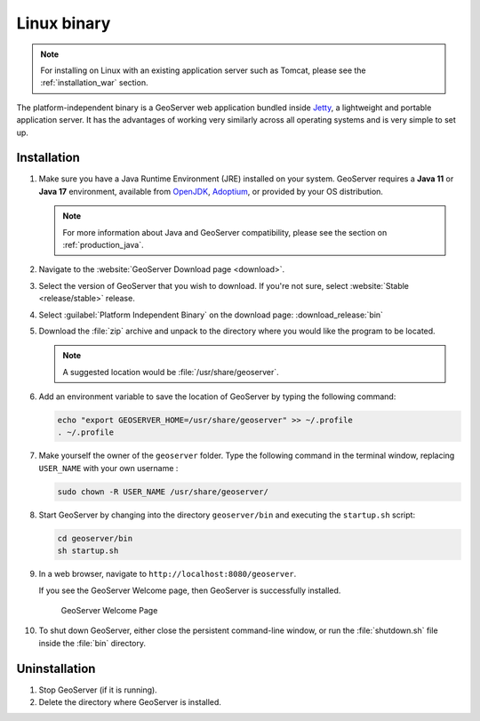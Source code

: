 .. _installation_linux:

Linux binary
============

.. note:: For installing on Linux with an existing application server such as Tomcat, please see the :ref:`installation_war` section.

The platform-independent binary is a GeoServer web application bundled inside `Jetty <http://eclipse.org/jetty/>`__, a lightweight and portable application server. It has the advantages of working very similarly across all operating systems and is very simple to set up.

Installation
------------

#. Make sure you have a Java Runtime Environment (JRE) installed on your system. GeoServer requires a **Java 11** or **Java 17** environment, available from `OpenJDK <https://openjdk.java.net>`__, `Adoptium <https://adoptium.net>`__, or provided by your OS distribution.

   .. note:: For more information about Java and GeoServer compatibility, please see the section on :ref:`production_java`.

#. Navigate to the :website:`GeoServer Download page <download>`.

#. Select the version of GeoServer that you wish to download. If you're not sure, select :website:`Stable <release/stable>` release.

   .. only:: snapshot
      
      These instructions are for GeoServer |version|-SNAPSHOT which is provided as a :website:`Nightly <release/main>` release.
      Testing a Nightly release is a great way to try out new features, and test community modules. Nightly releases
      change on an ongoing basis and are not suitable for a production environment.
      
   .. only:: not snapshot

      These instructions are for GeoServer |release|.

#. Select :guilabel:`Platform Independent Binary` on the download page: :download_release:`bin`

#. Download the :file:`zip` archive and unpack to the directory where you would like the program to be located.

   .. note:: A suggested location would be :file:`/usr/share/geoserver`.

#. Add an environment variable to save the location of GeoServer by typing the following command:

   .. code-block:: bash
   
      echo "export GEOSERVER_HOME=/usr/share/geoserver" >> ~/.profile
      . ~/.profile

#. Make yourself the owner of the ``geoserver`` folder.  Type the following command in the terminal window, replacing ``USER_NAME`` with your own username :

   .. code-block:: bash

      sudo chown -R USER_NAME /usr/share/geoserver/

#. Start GeoServer by changing into the directory ``geoserver/bin`` and executing the ``startup.sh`` script:

   .. code-block:: bash
      
      cd geoserver/bin
      sh startup.sh

#. In a web browser, navigate to ``http://localhost:8080/geoserver``.

   If you see the GeoServer Welcome page, then GeoServer is successfully installed.

   .. figure:: images/success.png

      GeoServer Welcome Page

#. To shut down GeoServer, either close the persistent command-line window, or run the :file:`shutdown.sh` file inside the :file:`bin` directory.
    
Uninstallation
--------------

#. Stop GeoServer (if it is running).

#. Delete the directory where GeoServer is installed.
